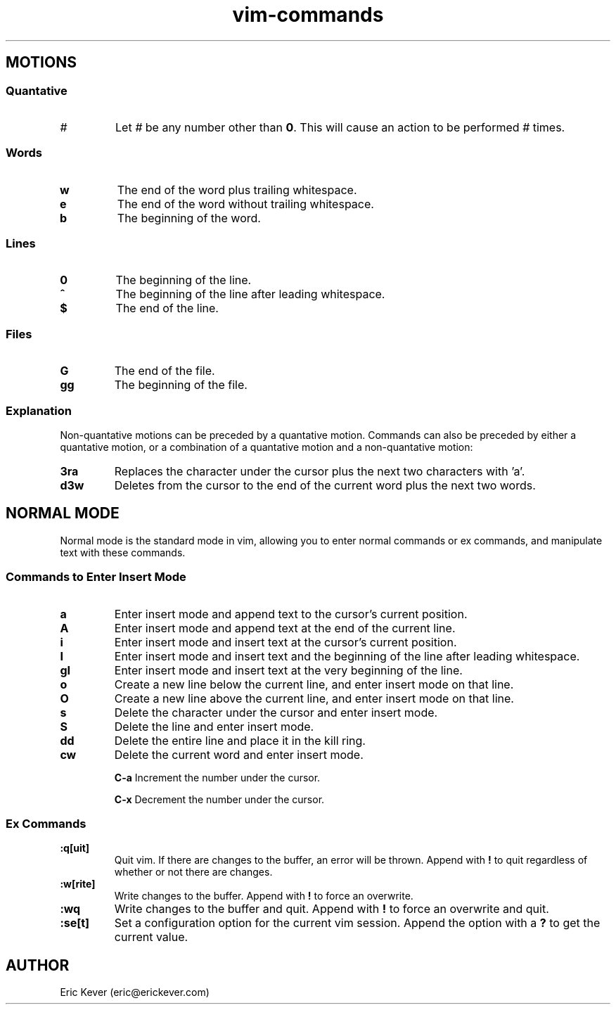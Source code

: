 .\" Manpage for vim commands.
.\" Contact eric@erickever.com to correct errors or typos.
.TH vim-commands 7 "30 Oct 2013" "1.0" "vim commands man page"

.SH MOTIONS

.SS Quantative

.TP
.B \fI#\fP
Let \fI#\fP be any number other than \fB0\fP. This will cause an action to be
performed \fI#\fP times.

.SS Words

.TP
.B w
The end of the word plus trailing whitespace.

.TP
.B e
The end of the word without trailing whitespace.

.TP
.B b
The beginning of the word.

.SS Lines

.TP
.B 0
The beginning of the line.

.TP
.B ^
The beginning of the line after leading whitespace.

.TP
.B $
The end of the line.

.SS Files

.TP
.B G
The end of the file.

.TP
.B gg
The beginning of the file.

.SS Explanation

.P
Non-quantative motions can be preceded by a quantative motion. Commands can also
be preceded by either a quantative motion, or a combination of a quantative
motion and a non-quantative motion:

.TP
.B 3ra
Replaces the character under the cursor plus the next two characters with 'a'.

.TP
.B d3w
Deletes from the cursor to the end of the current word plus the next two words.

.SH NORMAL MODE

Normal mode is the standard mode in vim, allowing you to enter normal commands
or ex commands, and manipulate text with these commands.

.SS Commands to Enter Insert Mode

.TP
.B a
Enter insert mode and append text to the cursor's current position.

.TP
.B A
Enter insert mode and append text at the end of the current line.

.TP
.B i
Enter insert mode and insert text at the cursor's current position.

.TP
.B I
Enter insert mode and insert text and the beginning of the line after leading
whitespace.

.TP
.B gI
Enter insert mode and insert text at the very beginning of the line.

.TP
.B o
Create a new line below the current line, and enter insert mode on that line.

.TP
.B O
Create a new line above the current line, and enter insert mode on that line.

.TP
.B s
Delete the character under the cursor and enter insert mode.

.TP
.B S
Delete the line and enter insert mode.

.TP
.B dd
Delete the entire line and place it in the kill ring.

.TP
.B cw
Delete the current word and enter insert mode.

.TB
.B C-a
Increment the number under the cursor.

.TB
.B C-x
Decrement the number under the cursor.

.SS Ex Commands

.TP
.B :q[uit]
Quit vim. If there are changes to the buffer, an error will be thrown. Append
with \fB!\fP to quit regardless of whether or not there are changes.

.TP
.B :w[rite]
Write changes to the buffer. Append with \fB!\fP to force an overwrite.

.TP
.B :wq
Write changes to the buffer and quit. Append with \fB!\fP to force an overwrite
and quit.

.TP
.B :se[t]
Set a configuration option for the current vim session. Append the option with a
\fB?\fP to get the current value.

.SH AUTHOR
Eric Kever (eric@erickever.com)
